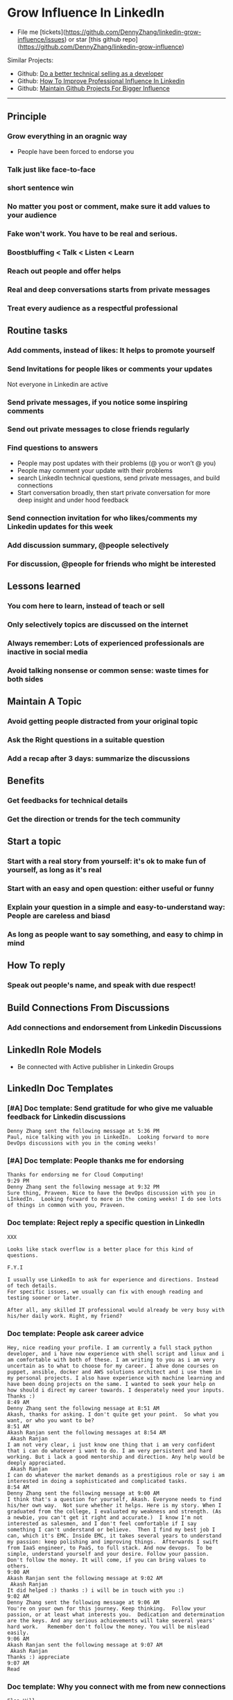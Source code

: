 #+TAGS: noexport(n)
#+OPTIONS: toc:3 \n:t ^:nil creator:nil d:nil
#+AUTHOR: dennyzhang.com (contact@dennyzhang.com)
#+SEQ_TODO: TODO HALF ASSIGN | DONE BYPASS DELEGATE CANCELED DEFERRED
* Grow Influence In LinkedIn
#+BEGIN_HTML
<a href="https://www.linkedin.com/in/dennyzhang001"><img src="https://www.dennyzhang.com/wp-content/uploads/sns/linkedin.png" alt="linkedin" /></a>
<a href="https://github.com/DennyZhang"><img src="https://www.dennyzhang.com/wp-content/uploads/sns/github.png" alt="github" /></a>
<a href="https://www.dennyzhang.com/slack"><img src="https://www.dennyzhang.com/wp-content/uploads/sns/slack.png" alt="slack" /></a>
#+END_HTML

- File me [tickets](https://github.com/DennyZhang/linkedin-grow-influence/issues) or star [this github repo](https://github.com/DennyZhang/linkedin-grow-influence)

Similar Projects: 
- Github: [[https://github.com/DennyZhang/developer-technical-selling][Do a better technical selling as a developer]]
- Github: [[https://github.com/DennyZhang/linkedin-grow-influence][How To Improve Professional Influence In Linkedin]]
- Github: [[https://github.com/DennyZhang/maintain-github-repos][Maintain Github Projects For Bigger Influence]]

--------------------------------------------------------

** Principle
*** Grow everything in an oragnic way
- People have been forced to endorse you
*** Talk just like face-to-face
*** short sentence win
*** No matter you post or comment, make sure it add values to your audience
*** Fake won't work. You have to be real and serious.
*** Boostbluffing < Talk < Listen < Learn
*** Reach out people and offer helps
*** Real and deep conversations starts from private messages
*** Treat every audience as a respectful professional
** Routine tasks
*** Add comments, instead of likes: It helps to promote yourself
*** Send Invitations for people likes or comments your updates
Not everyone in Linkedin are active
*** Send private messages, if you notice some inspiring comments
*** Send out private messages to close friends regularly
*** Find questions to answers
- People may post updates with their problems (@ you or won’t @ you)
- People may comment your update with their problems
- search LinkedIn technical questions, send private messages, and build connections
- Start conversation broadly, then start private conversation for more deep insight and under hood feedback
*** Send connection invitation for who likes/comments my Linkedin updates for this week
*** Add discussion summary, @people selectively
*** For discussion, @people for friends who might be interested
** Lessons learned
*** You com here to learn, instead of teach or sell
*** Only selectively topics are discussed on the internet
*** Always remember: Lots of experienced professionals are inactive in social media
*** Avoid talking nonsense or common sense: waste times for both sides
** Maintain A Topic
*** Avoid getting people distracted from your original topic
*** Ask the Right questions in a suitable question
*** Add a recap after 3 days: summarize the discussions
** Benefits
*** Get feedbacks for technical details
*** Get *the direction or trends* for the tech community
** Start a topic
*** Start with a real story from yourself: it's ok to make fun of yourself, as long as it's real
*** Start with an easy and open question: either useful or funny
*** Explain your question in a simple and easy-to-understand way: People are careless and biasd
*** As long as people want to say something, and easy to chimp in mind
** How To reply
*** Speak out people's name, and speak with due respect!
** Build Connections From Discussions
*** Add connections and endorsement from Linkedin Discussions
** LinkedIn Role Models
- Be connected with Active publisher in Linkedin Groups
** LinkedIn Doc Templates
*** [#A] Doc template: Send gratitude for who give me valuable feedback for Linkedin discussions
   CLOSED: [2017-09-05 Tue 16:31]
#+BEGIN_EXAMPLE
Denny Zhang sent the following message at 5:36 PM
Paul, nice talking with you in LinkedIn.  Looking forward to more DevOps discussions with you in the coming weeks!
#+END_EXAMPLE
*** [#A] Doc template: People thanks me for endorsing
   CLOSED: [2017-08-08 Tue 13:18]
#+BEGIN_EXAMPLE
Thanks for endorsing me for Cloud Computing!
9:29 PM
Denny Zhang sent the following message at 9:32 PM
Sure thing, Praveen. Nice to have the DevOps discussion with you in LInkedIn.  Looking forward to more in the coming weeks! I do see lots of things in common with you, Praveen.
#+END_EXAMPLE
*** Doc template: Reject reply a specific question in LinkedIn
   CLOSED: [2017-07-24 Mon 10:33]
#+BEGIN_EXAMPLE
XXX

Looks like stack overflow is a better place for this kind of questions.

F.Y.I 

I usually use LinkedIn to ask for experience and directions. Instead of tech details.
For specific issues, we usually can fix with enough reading and testing sooner or later.

After all, any skilled IT professional would already be very busy with his/her daily work. Right, my friend?
#+END_EXAMPLE

**** sample                                                        :noexport:
#+BEGIN_EXAMPLE
hello I have one question
 Sunil Kumar
I just want to export those two env variables and start using aws athena service without using docker, Can I...?
 Sunil Kumar
first edit .env file adding  export REDASH_ADDITIONAL_QUERY_RUNNERS="redash.query_runner.athena" export ATHENA_PROXY_URL=http://localhost:4567/query  then run the docker with the aws athena proxy use the 4567 port  sudo docker run -d --name redash-aws-athena-proxy -p 4567:4567 image_id  test the setup, be sure to replace your aws credentials and s3 data stage bucket  curl -H "Accept: application/json" \ -H "Content-type: application/json" \ -X POST -d '{"athenaUrl":"jdbc:awsathena://athena.[us-east-1|us-east-1].amazonaws.com:443/","awsAccessKey":"awsAccessKey","awsSecretKey":"awsSecretKey","s3StagingDir":"s3://data/stage","query":"SELECT 1"}' \ http://localhost:4567/query  restart all  sudo supervisorctl restart all  enjoy
4:13 PM
Denny Zhang sent the following message at 4:15 PM
Hmm, looks like stack overflow is a better place for this kind of questions, Sunil
4:15 PM
Sunil Kumar sent the following message at 4:16 PM
 Sunil Kumar
yeah looked for it, didnt find proper answer, anyways thanks for answering denny
4:16 PM
Denny Zhang sent the following message at 4:18 PM
Np, F.Y.I I used to asking for experience from LinkedIn. For very specific issue, it's not suitable place. After all, any skilled IT professional would be very busy with his/her daily work. Right, my friend?
4:18 PM
Sunil Kumar sent the following messages at 4:21 PM
 Sunil Kumar
yeah sorry for that
 Sunil Kumar
I apologize for that
4:21 PM
Read  Sunil Kumar
Denny Zhang sent the following message at 4:22 PM
Oh, that's fine.  Just some personal experience, Sunil.  Hope you can figure out the root cause by yourself very soon.
#+END_EXAMPLE
#+BEGIN_EXAMPLE
Hey Denny,   I have a quick question to ask. Since you have a good number of devops connections in your profile, I would like to know following:  1. How are you managing your DHCP server? What are you doing for IP reservations? 2. Is there any open source tool you can suggest to manage DHCP, which can work like IPAM (IP Management Tool).  It would be a nice discussion and lot to learn I think so. What you say?  Regards, Savitoj Singh
 Savitoj Singh
It would be nice if you can ask these questions so that your connections can give us more insights. Thank you
Hi Savitoj, thanks for asking.   Frankly speaking, I don't quite get your painpoint.   I think it would be more effective, if you can do more thinking and researching. Then you can post your questions in Linkedin or stackoverflow directly.
4:04 PM
Savitoj Singh sent the following message at 4:07 PM
 Savitoj Singh
Hey Denny,  No problem at all. You're right, I'll do more research and post.  Thank you
4:07 PM
Read  Savitoj Singh
Denny Zhang sent the following messages at 4:09 PM
Nowadays most people are living in the world of public cloud.  This makes local DHCP less popular. Surely your problem matters for your project. I fully understand that.
Just I don't want to spam people with things they may not be interested. Hope you understand, my friend.
#+END_EXAMPLE
*** Doc template: People ask career advice
   CLOSED: [2017-08-15 Tue 09:10]
#+BEGIN_EXAMPLE
Hey, nice reading your profile. I am currently a full stack python developer, and i have now experience with shell script and linux and i am comfortable with both of these. I am writing to you as i am very uncertain as to what to choose for my career. I ahve done courses on puppet, ansible, docker and AWS solutions architect and i use them in my personal projects. I also have experience with machine learning and have been doing projects on the same. I wanted to seek your help on how should i direct my career towards. I desperately need your inputs. Thanks :)
8:49 AM
Denny Zhang sent the following message at 8:51 AM
Akash, thanks for asking. I don't quite get your point.  So what you want, or who you want to be?
8:51 AM
Akash Ranjan sent the following messages at 8:54 AM
 Akash Ranjan
I am not very clear, i just know one thing that i am very confident that i can do whatever i want to do. I am very persistent and hard working. But i lack a good mentorship and direction. Any help would be deeply appreciated.
 Akash Ranjan
I can do whatever the market demands as a prestigious role or say i am interested in doing a sophisticated and complicated tasks.
8:54 AM
Denny Zhang sent the following message at 9:00 AM
I think that's a question for yourself, Akash. Everyone needs to find his/her own way.  Not sure whether it helps. Here is my story. When I graduated from the college, I evaluated my weakness and strength. (As a newbie, you can't get it right and accurate.)  I know I'm not interested as salesmen, and I don't feel comfortable if I say something I can't understand or believe.  Then I find my best job I can, which it's EMC. Inside EMC, it takes several years to understand my passion: keep polishing and improving things.  Afterwards I swift from IaaS engineer, to PaaS, to full stack. And now devops.  To be simple, understand yourself and your desire. Follow your passion. Don't follow the money. It will come, if you can bring values to others.
9:00 AM
Akash Ranjan sent the following message at 9:02 AM
 Akash Ranjan
It did helped :) thanks :) i will be in touch with you :)
9:02 AM
Denny Zhang sent the following message at 9:06 AM
You're on your own for this journey. Keep thinking.  Follow your passion, or at least what interests you.  Dedication and determination are the keys. And any serious achievements will take several years' hard work.   Remember don't follow the money. You will be mislead easily.
9:06 AM
Akash Ranjan sent the following message at 9:07 AM
 Akash Ranjan
Thanks :) appreciate
9:07 AM
Read 
#+END_EXAMPLE
*** Doc template: Why you connect with me from new connections
   CLOSED: [2017-07-24 Mon 10:36]
#+BEGIN_EXAMPLE
Elsa Hill
Hi Denny, trying to remember how we know each other ... maybe you can remind me?

#  --8<-------------------------- separator ------------------------>8--
Hi XXX

I noticed we're working in DevOps field with lots of common skills.

It would be nice, if we can have in-depth technical discussions on the internet.

So I reach out to be connected with you, XXX.
#+END_EXAMPLE
*** Doc template: reject audience who is not your target
   CLOSED: [2017-08-17 Thu 17:11]
#+BEGIN_EXAMPLE
JJ

Try google . Docker compose is a very typical solution in container world. 

My blog is supposed to serve DevOps community. And docker is default skill for DevOps professionals.

Sorry I really don't have bandwidth to support people who are not in the target audience. You are on your own now. Good luck.

Sent from my iPhone

On Aug 17, 2017, at 5:27 AM, JJmanuel Shadowsocks <mjeusomjerie@gmail.com> wrote:

Sir do you have any tutorial with this docker compose you are talking about.,? Can you please help me with your step by step procedure.. im am so willing to learn and even it so hard i will try my best to learn somehow..
#+END_EXAMPLE
*** Doc template: career guide for DevOps newbie
   CLOSED: [2017-08-14 Mon 11:23]
#+BEGIN_EXAMPLE
XXX, maybe you can check this LinkedIn discussion? 

https://www.linkedin.com/feed/update/urn:li:activity:6302225978567507968

Add comments, if you need more advice. People might help.

#  --8<-------------------------- separator ------------------------>8--
XXX, I understand your pain points. You want experience, learn more and learn faster. Then get a good job offer.

However it's hard for me to answer that. So many variables. Maybe you can check below LinkedIn discussion. See whether it helps.
#+END_EXAMPLE

#+BEGIN_EXAMPLE
I have only 1 yr exp in devops. Can you suggest some career path which will help me to grow as devops engineer.
#+END_EXAMPLE

#+BEGIN_EXAMPLE
Hi Denny
 Sanith Raj S
I'm a linux system engineer working on apache cloud stalk and onapp
 Sanith Raj S
I want to build my carrier on Devops. I'm having knowledge in Ansible,Docker,GIT,Puppet and working knowledge in AWS
 Sanith Raj S
Also having skill in Bash & Python scripting
 Sanith Raj S
If you don't mind, can you guide me how I can build my carrier in Devops
12:11 PM
Denny Zhang sent the following message at 2:39 PM
Sanity, I would say: Getting involved in our DevOps Discussions in LinkedIn. Try to deliver your daily work as perfect as possible. Then you will do fine.
#+END_EXAMPLE

** Recommended Books
- TODO
** LinkedIn Tips
*** linkedin use emoji icons
https://www.linkedin.com/pulse/add-emoji-your-linkedin-profile-simple-copy-paste-brynne-tillman
https://www.linkedin.com/pulse/how-add-emojis-your-linkedin-profile-posts-john-nemo
** #  --8<-------------------------- separator ------------------------>8-- :noexport:
** TODO [#A] Help others to solve questions they have posted: ask recommendations, if it's a good timing
** TODO Add Summary at the end of the discussion: for yourself and for the community
- Only summarize popular discussions: 20+ comments
- Only summarize constructive discussions: something you've learned

- [Tool Popularity]
- [Impressive Input]
*** example
Guys, My Discussion Summary:

1. [Tool Popularity] Both nginx and haproxy are used quite a lot. AWS ELB and docker Consul are rising stars.

2. People tend to use nginx as RB(reverse proxy) and haproxy as LB(Load balancer)

3. [Impressive Input] Scott Hutchinson, Pradeep Chhetri, Chris Ciborowski

Many thanks for everyone!

https://www.linkedin.com/feed/update/urn:li:activity:6288957536393588736/
** misc                                                                   :noexport:
*** 说话时埋坑，让对方有常规套路来互动
*** Values: 得到开心, 解决问题, 得到治愈
** chinese principle                                               :noexport:
- 第一句话，要抓人眼球
- 自己不容否认的便利，是抵lai不掉的
- 人都有逆反心理

** #  --8<-------------------------- separator ------------------------>8-- :noexport:
** [#A] Make better usage of LinkedIn                              :noexport:
*** HALF send connection invitation for who likes/comments my Linkedin update in the past one month
*** HALF peroical endorse and give recommendations for your new close friends in Linkedin
*** HALF Ask people to take small actions, which will only take seconds
*** #  --8<-------------------------- separator ------------------------>8--
*** DONE integrate Linkedin with my wordpress: Add LinkedIn screenshot to blog posts
    CLOSED: [2017-09-05 Tue 10:29]
*** DONE Offer volunteer help in LinkedIn by starting private conversations
    CLOSED: [2017-09-05 Tue 10:30]
*** DONE Ask people to take actions: add LinkedIn
    CLOSED: [2017-08-15 Tue 22:25]
